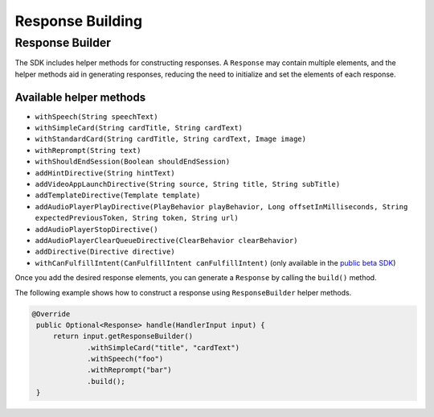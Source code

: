 Response Building
=================

Response Builder
----------------

The SDK includes helper methods for constructing responses. A
``Response`` may contain multiple elements, and the helper methods aid
in generating responses, reducing the need to initialize and set the
elements of each response.

Available helper methods
~~~~~~~~~~~~~~~~~~~~~~~~

-  ``withSpeech(String speechText)``
-  ``withSimpleCard(String cardTitle, String cardText)``
-  ``withStandardCard(String cardTitle, String cardText, Image image)``
-  ``withReprompt(String text)``
-  ``withShouldEndSession(Boolean shouldEndSession)``
-  ``addHintDirective(String hintText)``
-  ``addVideoAppLaunchDirective(String source, String title, String subTitle)``
-  ``addTemplateDirective(Template template)``
-  ``addAudioPlayerPlayDirective(PlayBehavior playBehavior, Long offsetInMilliseconds, String expectedPreviousToken, String token, String url)``
-  ``addAudioPlayerStopDirective()``
-  ``addAudioPlayerClearQueueDirective(ClearBehavior clearBehavior)``
-  ``addDirective(Directive directive)``
-  ``withCanFulfillIntent(CanFulfillIntent canFulfillIntent)`` (only
   available in the `public beta
   SDK <https://github.com/alexa/alexa-skills-kit-sdk-for-java/tree/2.x_public-beta>`__)

Once you add the desired response elements, you can generate a
``Response`` by calling the ``build()`` method.

The following example shows how to construct a response using
``ResponseBuilder`` helper methods.

.. code:: java

   @Override
    public Optional<Response> handle(HandlerInput input) {
        return input.getResponseBuilder()
                .withSimpleCard("title", "cardText")
                .withSpeech("foo")
                .withReprompt("bar")
                .build();
    }
